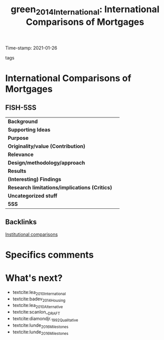 #+TITLE: green_2014_International: International Comparisons of Mortgages
#+ROAM_KEY: cite:green_2014_International
#+ROAM_TAGS:
Time-stamp: 2021-01-26
- tags ::


* International Comparisons of Mortgages
  :PROPERTIES:
  :Custom_ID: green_2014_International
  :URL:
  :AUTHOR: [[file:/HDD/Org/notes/2021-01-25-16-58-36-green_2014_Chapter.org::*Backlinks][Backlinks]]
  :END:

** FISH-5SS


|---------------------------------------------+-----|
| *Background*                                  |     |
| *Supporting Ideas*                            |     |
| *Purpose*                                     |     |
| *Originality/value (Contribution)*            |     |
| *Relevance*                                   |     |
| *Design/methodology/approach*                 |     |
| *Results*                                     |     |
| *(Interesting) Findings*                      |     |
| *Research limitations/implications (Critics)* |     |
| *Uncategorized stuff*                         |     |
| *5SS*                                         |     |
|---------------------------------------------+-----|

** Backlinks

[[file:20210210184827-institutional_comparisons.org][Institutional comparisons]]
* Specifics comments

* What's next?

- textcite:lea_2010_International
- textcite:badev_2014_Housing
- textcite:lea_2010_Alternative
- textcite:scanlon__DRAFT
- textcite:diamondjr._1992_Qualitative
- textcite:lunde_2016_Milestones
- textcite:lunde_2016_Milestones
